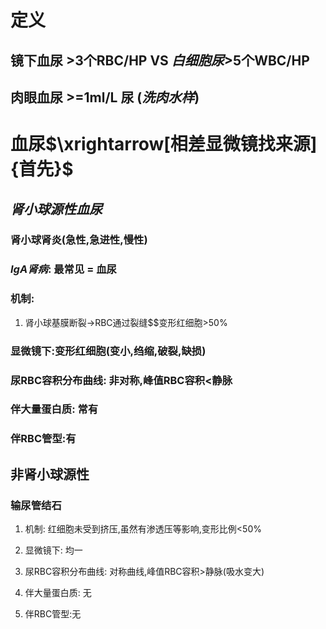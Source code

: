 * 定义
** 镜下血尿 >3个RBC/HP VS [[白细胞尿]]>5个WBC/HP
** 肉眼血尿 >=1ml/L 尿 ([[洗肉水样]])
* 血尿$\xrightarrow[相差显微镜找来源]{首先}$
** [[肾小球源性血尿]]
*** 肾小球肾炎(急性,急进性,慢性)
*** [[IgA肾病]]: 最常见 = 血尿
*** 机制:
**** 肾小球基膜断裂→RBC通过裂缝$\xrightarrow[]{变形}$变形红细胞>50%
*** 显微镜下:变形红细胞(变小,绉缩,破裂,缺损)
*** 尿RBC容积分布曲线: 非对称,峰值RBC容积<静脉
*** 伴大量蛋白质: 常有
*** 伴RBC管型:有
** 非肾小球源性
*** 输尿管结石
**** 机制: 红细胞未受到挤压,虽然有渗透压等影响,变形比例<50%
**** 显微镜下: 均一
**** 尿RBC容积分布曲线: 对称曲线,峰值RBC容积>静脉(吸水变大)
**** 伴大量蛋白质: 无
**** 伴RBC管型:无